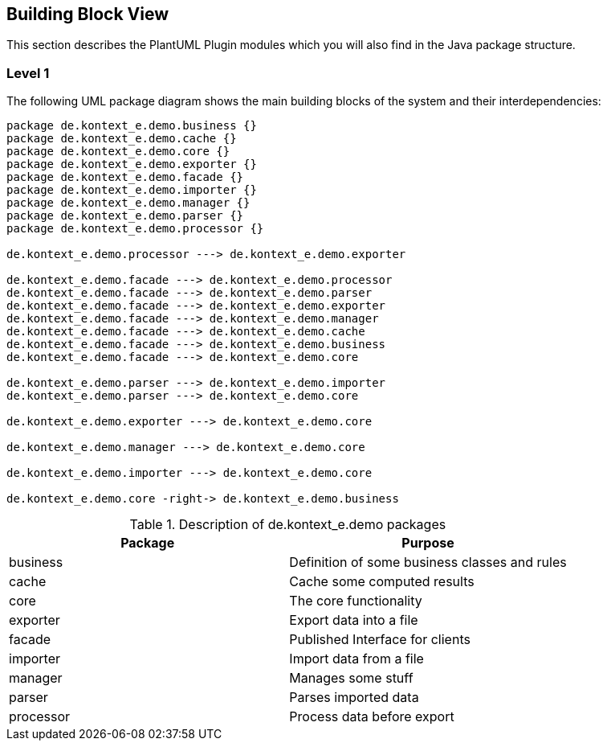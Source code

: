 [[section-building-block-view]]
== Building Block View

This section describes the PlantUML Plugin modules which you will also find in the
Java package structure.

=== Level 1

The following UML package diagram shows the main building blocks of the system and their interdependencies:

["plantuml","MainBuildingBlocks","png"]
-----

package de.kontext_e.demo.business {}
package de.kontext_e.demo.cache {}
package de.kontext_e.demo.core {}
package de.kontext_e.demo.exporter {}
package de.kontext_e.demo.facade {}
package de.kontext_e.demo.importer {}
package de.kontext_e.demo.manager {}
package de.kontext_e.demo.parser {}
package de.kontext_e.demo.processor {}

de.kontext_e.demo.processor ---> de.kontext_e.demo.exporter

de.kontext_e.demo.facade ---> de.kontext_e.demo.processor
de.kontext_e.demo.facade ---> de.kontext_e.demo.parser
de.kontext_e.demo.facade ---> de.kontext_e.demo.exporter
de.kontext_e.demo.facade ---> de.kontext_e.demo.manager
de.kontext_e.demo.facade ---> de.kontext_e.demo.cache
de.kontext_e.demo.facade ---> de.kontext_e.demo.business
de.kontext_e.demo.facade ---> de.kontext_e.demo.core

de.kontext_e.demo.parser ---> de.kontext_e.demo.importer
de.kontext_e.demo.parser ---> de.kontext_e.demo.core

de.kontext_e.demo.exporter ---> de.kontext_e.demo.core

de.kontext_e.demo.manager ---> de.kontext_e.demo.core

de.kontext_e.demo.importer ---> de.kontext_e.demo.core

de.kontext_e.demo.core -right-> de.kontext_e.demo.business

-----

.Description of de.kontext_e.demo packages
[options="header"]
|====
| Package       | Purpose
| business      | Definition of some business classes and rules
| cache         | Cache some computed results
| core          | The core functionality
| exporter      | Export data into a file
| facade        | Published Interface for clients
| importer      | Import data from a file
| manager       | Manages some stuff
| parser        | Parses imported data
| processor     | Process data before export
|====

